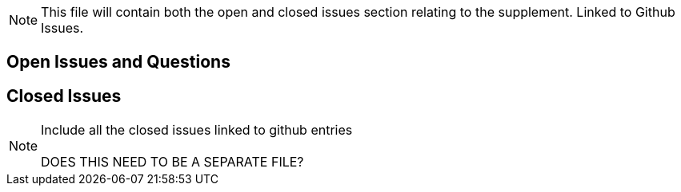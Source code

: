 
// = Open Issues and Questions

NOTE:  This file will contain both the open and closed issues section relating to the supplement.  Linked to Github Issues.


== Open Issues and Questions


== Closed Issues

NOTE:  Include all the closed issues linked to github entries +
{empty} +
DOES THIS NEED TO BE A SEPARATE FILE?




